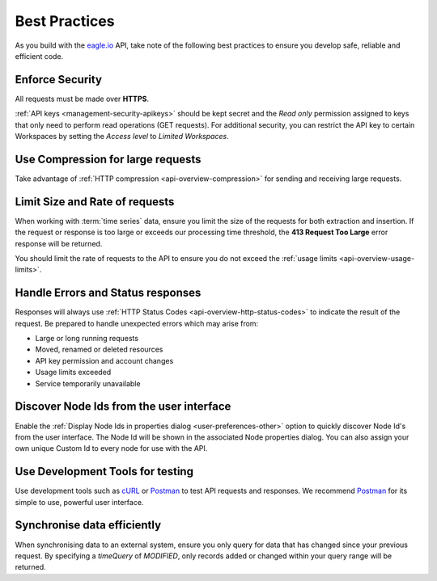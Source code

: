 .. meta::
   :description: As you build with the eagle.io API, take note of the following best practices to ensure you develop safe, reliable and efficient code. API for remote environmental monitoring software and sensor data acquisition.

.. _api-best-practices:

Best Practices
==============

As you build with the `eagle.io <https://eagle.io>`_ API, take note of the following best practices to ensure you develop safe, reliable and efficient code.

.. only:: not latex

    |

Enforce Security
-----------------
All requests must be made over **HTTPS**.

:ref:`API keys <management-security-apikeys>` should be kept secret and the *Read only* permission assigned to keys that only need to perform read operations (GET requests).
For additional security, you can restrict the API key to certain Workspaces by setting the *Access level* to *Limited Workspaces*.

.. only:: not latex

    |

Use Compression for large requests
-----------------------------------
Take advantage of :ref:`HTTP compression <api-overview-compression>` for sending and receiving large requests.

.. only:: not latex

    |

Limit Size and Rate of requests
---------------------------------
When working with :term:`time series` data, ensure you limit the size of the requests for both extraction and insertion. If the request or response is too large or exceeds our processing time threshold, the **413 Request Too Large** error response will be returned.

You should limit the rate of requests to the API to ensure you do not exceed the :ref:`usage limits <api-overview-usage-limits>`.

.. only:: not latex

    |

Handle Errors and Status responses
-----------------------------------
Responses will always use :ref:`HTTP Status Codes <api-overview-http-status-codes>` to indicate the result of the request. Be prepared to handle unexpected errors which may arise from:

- Large or long running requests
- Moved, renamed or deleted resources
- API key permission and account changes
- Usage limits exceeded
- Service temporarily unavailable

.. only:: not latex

    |

Discover Node Ids from the user interface
-----------------------------------------
Enable the :ref:`Display Node Ids in properties dialog <user-preferences-other>` option to quickly discover Node Id's from the user interface.
The Node Id will be shown in the associated Node properties dialog. You can also assign your own unique Custom Id to every node for use with the API.

.. only:: not latex

    |

Use Development Tools for testing
----------------------------------
Use development tools such as `cURL <http://curl.haxx.se>`_ or `Postman <http://www.getpostman.com>`_ to test API requests and responses. We recommend `Postman <http://www.getpostman.com>`_ for its simple to use, powerful user interface.

.. raw:: latex

    \vspace{-10pt}

.. only:: not latex

    .. image:: api_dev_postman.jpg
        :scale: 50 %

    | 

.. only:: latex

    | 

    .. image:: api_dev_postman.jpg

Synchronise data efficiently
----------------------------
When synchronising data to an external system, ensure you only query for data that has changed since your previous request. By specifying a `timeQuery` of `MODIFIED`, only records added or changed within your query range will be returned.
